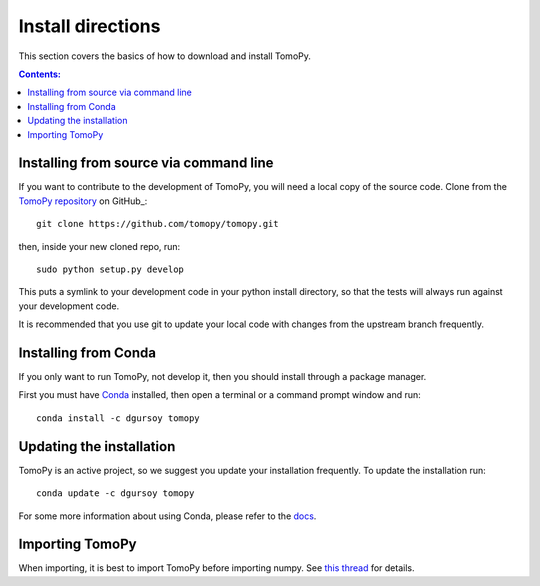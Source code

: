 ==================
Install directions
==================

This section covers the basics of how to download and install TomoPy.

.. contents:: Contents:
   :local:

Installing from source via command line
======================================
  
If you want to contribute to the development of TomoPy, you will 
need a local copy of the source code.  Clone from the 
`TomoPy repository <https://github.com/tomopy/tomopy>`_ on GitHub_::

    git clone https://github.com/tomopy/tomopy.git

then, inside your new cloned repo, run::

    sudo python setup.py develop
    
This puts a symlink to your development code in your python install directory, 
so that the tests will always run against your development code.

It is recommended that you use git to update your local code with changes from 
the upstream branch frequently.

Installing from Conda
=====================

If you only want to run TomoPy, not develop it, then 
you should install through a package manager.

First you must have `Conda <http://continuum.io/downloads>`_ installed, 
then open a terminal or a command prompt window and run::

    conda install -c dgursoy tomopy


Updating the installation
=========================

TomoPy is an active project, so we suggest you update your installation 
frequently. To update the installation run::

    conda update -c dgursoy tomopy

For some more information about using Conda, please refer to the 
`docs <http://conda.pydata.org/docs>`__.

Importing TomoPy
================

When importing, it is best to import TomoPy before importing numpy.  
See `this thread <https://github.com/tomopy/tomopy/issues/178>`_ for details.
